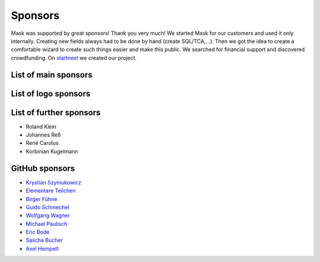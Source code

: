 ﻿.. include:: ../Includes.txt

Sponsors
========

Mask was supported by great sponsors! Thank you very much!
We started Mask for our customers and used it only internally. Creating new fields always had to be done by hand
(create SQL/TCA,...). Then we got the idea to create a comfortable wizard to create such things easier and make this
public. We searched for financial support and discovered crowdfunding. On `startnext <https://www.startnext.com/mask/>`_
we created our project.

List of main sponsors
---------------------

.. figure:: ../Images/SponsorsManual/skidata.jpg
   :alt: Skidata
   :target: https://www.skidata.com
   :class: float-left

.. figure:: ../Images/SponsorsManual/mittwald.jpg
   :alt: Mittwald
   :target: https://www.mittwald.de
   :class: float-left


List of logo sponsors
---------------------

.. figure:: ../Images/SponsorsManual/advancedwebmarketing.jpg
   :alt: Advanced Web Marketing
   :target: https://advancewebmarketing.com
   :class: float-left
   :width: 148px

.. figure:: ../Images/SponsorsManual/checkdomain.jpg
   :alt: checkdomain
   :target: https://www.checkdomain.de
   :class: float-left
   :width: 148px

.. figure:: ../Images/SponsorsManual/dkd.jpg
   :alt: dkd Internet Service GmbH
   :target: https://www.dkd.de/?pk_campaign=mask-crowdfundig
   :class: float-left
   :width: 148px

.. figure:: ../Images/SponsorsManual/eovision.jpg
   :alt: eoVision
   :target: http://www.eovision.at
   :class: float-left
   :width: 148px

.. figure:: ../Images/SponsorsManual/hotelglueck.jpg
   :alt: hotelglück.de
   :target: http://www.hotelglueck.de
   :class: float-left
   :width: 148px

.. figure:: ../Images/SponsorsManual/joppnet.jpg
   :alt: joppnet
   :target: https://www.joppnet.de
   :class: float-left
   :width: 148px

.. figure:: ../Images/SponsorsManual/mbit.jpg
   :alt: MBIT Solutions GMBH
   :target: https://www.mbit.at
   :class: float-left
   :width: 148px

.. figure:: ../Images/SponsorsManual/pinkdata.jpg
   :alt: pinkdata
   :target: http://www.pinkdata.de
   :class: float-left
   :width: 148px

.. figure:: ../Images/SponsorsManual/primeit.jpg
   :alt: PrimeIT
   :target: https://www.primeit.eu
   :class: float-left
   :width: 148px

.. figure:: ../Images/SponsorsManual/profitbricks.jpg
   :alt: ProfitBricks Cloud Computing
   :target: https://www.profitbricks.de
   :class: float-left
   :width: 148px

.. figure:: ../Images/SponsorsManual/rackspeed.jpg
   :alt: rack::SPEED
   :target: https://rackspeed.de
   :class: float-left
   :width: 148px

.. figure:: ../Images/SponsorsManual/robhost.jpg
   :alt: RobHost
   :target: https://www.robhost.de
   :class: float-left
   :width: 148px

.. figure:: ../Images/SponsorsManual/schwabe.jpg
   :alt: Schwabe AG
   :target: https://www.schwabeinformatik.ch
   :class: float-left
   :width: 148px

.. figure:: ../Images/SponsorsManual/seminaris.jpg
   :alt: Seminaris
   :target: http://www.seminaris.de
   :class: float-left
   :width: 148px

.. figure:: ../Images/SponsorsManual/sgalinski.jpg
   :alt: Sgalinski Internet Services
   :target: https://www.sgalinski.de
   :class: float-left
   :width: 148px

.. figure:: ../Images/SponsorsManual/sitedesign.jpg
   :alt: Sitedesign
   :target: http://www.sitedesign.at
   :class: float-left
   :width: 148px

.. figure:: ../Images/SponsorsManual/t3premium.svg
   :alt: T3 Premium Internetagentur
   :target: https://www.t3premium.de/
   :class: float-left
   :width: 148px

.. figure:: ../Images/SponsorsManual/tommoko.jpg
   :alt: Tommoko UG
   :target: http://www.tommoko.com
   :class: float-left
   :width: 148px

.. figure:: ../Images/SponsorsManual/ttg.jpg
   :alt: Tourismus Technologie GmbH
   :target: https://www.ttg.at
   :class: float-left
   :width: 148px

.. figure:: ../Images/SponsorsManual/webservices.jpg
   :alt: web services
   :target: https://taunus-webservices.de
   :class: float-left
   :width: 148px

List of further sponsors
------------------------

*  Roland Klein
*  Johannes Reß
*  René Carolus
*  Korbinian Kugelmann

GitHub sponsors
---------------

*  `Krystian Szymukowicz <https://github.com/kszymukowicz>`__
*  `Elementare Teilchen <https://github.com/ElementareTeilchen>`__
*  `Birger Fühne <https://github.com/bfuhne>`__
*  `Guido Schmechel <https://github.com/ayacoo>`__
*  `Wolfgang Wagner <https://github.com/wowaTYPO3>`__
*  `Michael Paulisch <https://github.com/micha68g>`__
*  `Eric Bode <https://github.com/EricBode>`__
*  `Sascha Bucher <https://github.com/sabuch>`__
*  `Axel Hempelt <https://github.com/hempelta>`__
